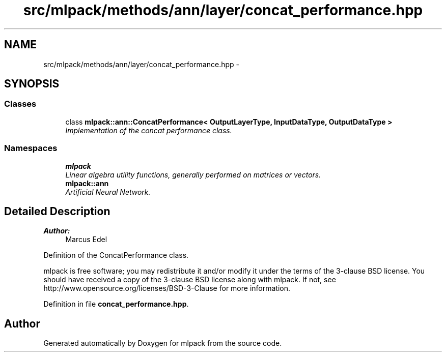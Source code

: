.TH "src/mlpack/methods/ann/layer/concat_performance.hpp" 3 "Sat Mar 25 2017" "Version master" "mlpack" \" -*- nroff -*-
.ad l
.nh
.SH NAME
src/mlpack/methods/ann/layer/concat_performance.hpp \- 
.SH SYNOPSIS
.br
.PP
.SS "Classes"

.in +1c
.ti -1c
.RI "class \fBmlpack::ann::ConcatPerformance< OutputLayerType, InputDataType, OutputDataType >\fP"
.br
.RI "\fIImplementation of the concat performance class\&. \fP"
.in -1c
.SS "Namespaces"

.in +1c
.ti -1c
.RI " \fBmlpack\fP"
.br
.RI "\fILinear algebra utility functions, generally performed on matrices or vectors\&. \fP"
.ti -1c
.RI " \fBmlpack::ann\fP"
.br
.RI "\fIArtificial Neural Network\&. \fP"
.in -1c
.SH "Detailed Description"
.PP 

.PP
\fBAuthor:\fP
.RS 4
Marcus Edel
.RE
.PP
Definition of the ConcatPerformance class\&.
.PP
mlpack is free software; you may redistribute it and/or modify it under the terms of the 3-clause BSD license\&. You should have received a copy of the 3-clause BSD license along with mlpack\&. If not, see http://www.opensource.org/licenses/BSD-3-Clause for more information\&. 
.PP
Definition in file \fBconcat_performance\&.hpp\fP\&.
.SH "Author"
.PP 
Generated automatically by Doxygen for mlpack from the source code\&.

